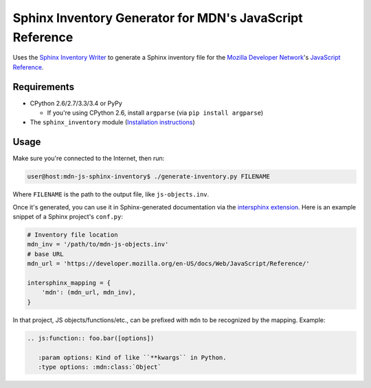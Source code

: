 =========================================================
Sphinx Inventory Generator for MDN's JavaScript Reference
=========================================================

Uses the `Sphinx Inventory Writer`_ to generate a Sphinx inventory file for the
`Mozilla Developer Network`_'s `JavaScript Reference`_.

.. _Sphinx Inventory Writer: https://github.com/malept/sphinx-inventory
.. _Mozilla Developer Network: https://developer.mozilla.org/
.. _JavaScript Reference: https://developer.mozilla.org/docs/Web/JavaScript/Reference

Requirements
------------

* CPython 2.6/2.7/3.3/3.4 or PyPy

  * If you're using CPython 2.6, install ``argparse`` (via ``pip install
    argparse``)
* The ``sphinx_inventory`` module (`Installation instructions`_)

.. _Installation instructions: https://github.com/malept/sphinx-inventory#installation

Usage
-----

Make sure you're connected to the Internet, then run:

.. code-block:: shell-session

   user@host:mdn-js-sphinx-inventory$ ./generate-inventory.py FILENAME

Where ``FILENAME`` is the path to the output file, like ``js-objects.inv``.

Once it's generated, you can use it in Sphinx-generated documentation via the
`intersphinx extension`_. Here is an example snippet of a Sphinx project's
``conf.py``:

.. code-block:: python

   # Inventory file location
   mdn_inv = '/path/to/mdn-js-objects.inv'
   # base URL
   mdn_url = 'https://developer.mozilla.org/en-US/docs/Web/JavaScript/Reference/'

   intersphinx_mapping = {
       'mdn': (mdn_url, mdn_inv),
   }

In that project, JS objects/functions/etc., can be prefixed with ``mdn`` to be
recognized by the mapping. Example:

.. code-block:: rst

   .. js:function:: foo.bar([options])

      :param options: Kind of like ``**kwargs`` in Python.
      :type options: :mdn:class:`Object`

.. _intersphinx extension: http://sphinx-doc.org/ext/intersphinx.html
